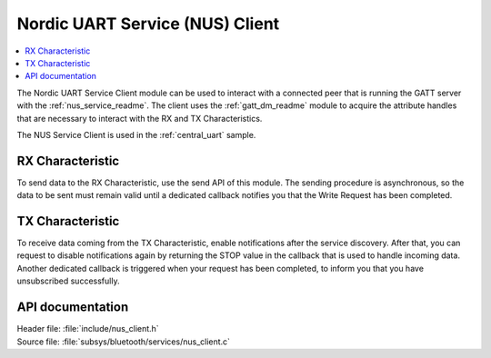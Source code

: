 .. _nus_client_readme:

Nordic UART Service (NUS) Client
################################

.. contents::
   :local:
   :depth: 2

The Nordic UART Service Client module can be used to interact with a connected peer that is running the GATT server with the :ref:`nus_service_readme`.
The client uses the :ref:`gatt_dm_readme` module to acquire the attribute handles that are necessary to interact with the RX and TX Characteristics.

The NUS Service Client is used in the :ref:`central_uart` sample.


RX Characteristic
*****************

To send data to the RX Characteristic, use the send API of this module.
The sending procedure is asynchronous, so the data to be sent must remain valid until a dedicated callback notifies you that the Write Request has been completed.

TX Characteristic
*****************

To receive data coming from the TX Characteristic, enable notifications after the service discovery.
After that, you can request to disable notifications again by returning the STOP value in the callback that is used to handle incoming data.
Another dedicated callback is triggered when your request has been completed, to inform you that you have unsubscribed successfully.

API documentation
*****************

| Header file: :file:`include/nus_client.h`
| Source file: :file:`subsys/bluetooth/services/nus_client.c`

.. doxygengroup:: bt_nus_client
   :project: nrf
   :members:
